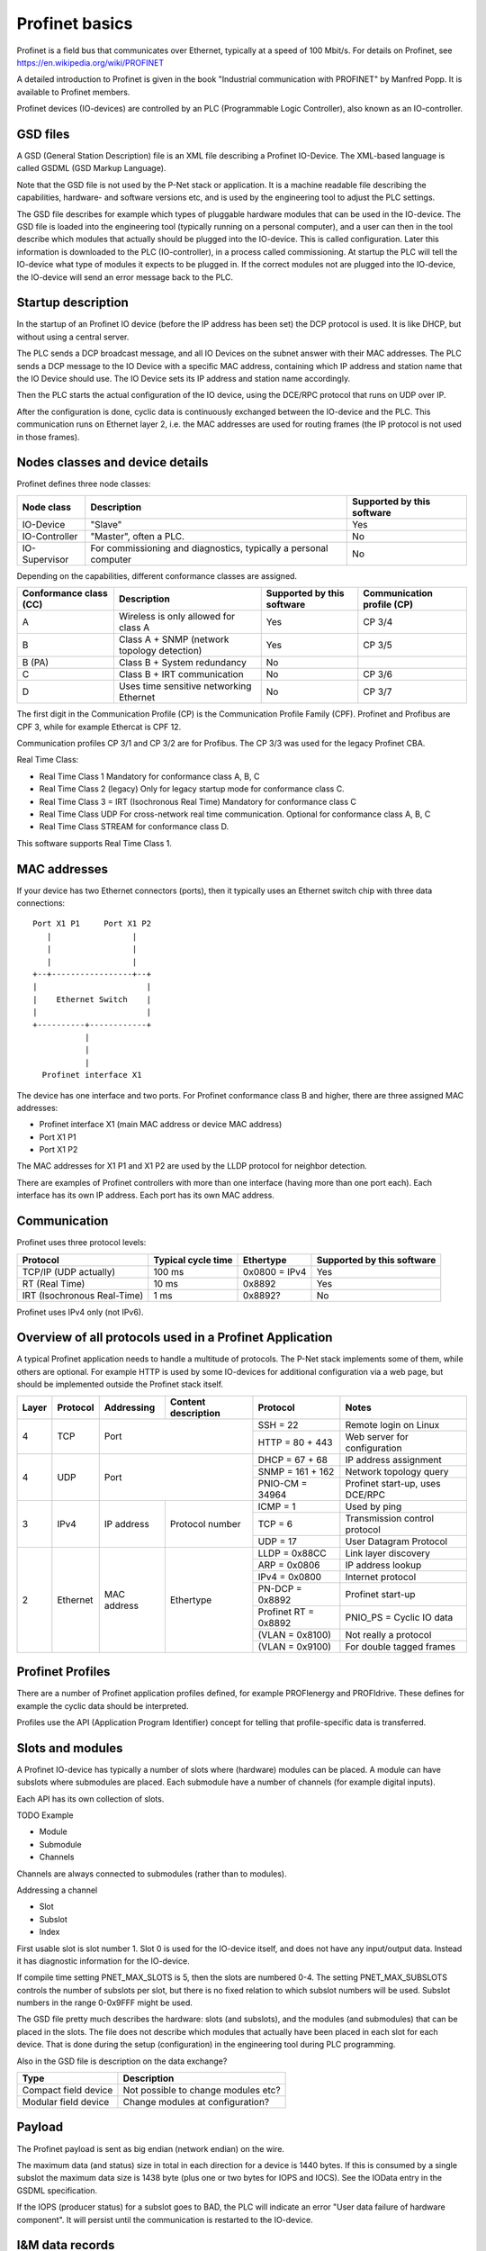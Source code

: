 .. _profinet-basics:

Profinet basics
===============
Profinet is a field bus that communicates over Ethernet, typically at a speed
of 100 Mbit/s. For details on Profinet, see
https://en.wikipedia.org/wiki/PROFINET

A detailed introduction to Profinet is given in the book "Industrial
communication with PROFINET" by Manfred Popp.
It is available to Profinet members.

Profinet devices (IO-devices) are controlled by an PLC (Programmable Logic
Controller), also known as an IO-controller.


GSD files
---------
A GSD (General Station Description) file is an XML file describing a Profinet
IO-Device. The XML-based language is called GSDML (GSD Markup Language).

Note that the GSD file is not used by the P-Net stack or application. It is
a machine readable file describing the capabilities, hardware- and software
versions etc, and is used by the engineering tool to adjust the PLC settings.

The GSD file describes for example which types of pluggable hardware modules
that can be used in the IO-device. The GSD file is loaded into the
engineering tool (typically running on a personal computer),
and a user can then in the tool
describe which modules that actually should be plugged into the IO-device.
This is called configuration. Later this information is downloaded to the PLC
(IO-controller), in a process called commissioning. At startup the PLC will
tell the IO-device what type of modules it expects to be plugged in.
If the correct modules not are plugged into the IO-device, the IO-device will
send an error message back to the PLC.


Startup description
-------------------
In the startup of an Profinet IO device (before the IP address has been set) the
DCP protocol is used. It is like DHCP, but without using a central server.

The PLC sends a DCP broadcast message, and all IO Devices on the subnet answer
with their MAC addresses. The PLC sends a DCP message to the IO Device with
a specific MAC address, containing which IP address and station name that the
IO Device should use. The IO Device sets its IP address and station name
accordingly.

Then the PLC starts the actual configuration of the IO device, using the
DCE/RPC protocol that runs on UDP over IP.

After the configuration is done, cyclic data is continuously exchanged between
the IO-device and the PLC. This communication runs on Ethernet layer 2, i.e.
the MAC addresses are used for routing frames (the IP protocol is not used in
those frames).


Nodes classes and device details
--------------------------------
Profinet defines three node classes:

+---------------+------------------------------------------------------------------+-------------------------+
| Node class    | Description                                                      | Supported by            |
|               |                                                                  | this software           |
+===============+==================================================================+=========================+
| IO-Device     | "Slave"                                                          | Yes                     |
+---------------+------------------------------------------------------------------+-------------------------+
| IO-Controller | "Master", often a PLC.                                           | No                      |
+---------------+------------------------------------------------------------------+-------------------------+
| IO-Supervisor | For commissioning and diagnostics, typically a personal computer | No                      |
+---------------+------------------------------------------------------------------+-------------------------+

Depending on the capabilities, different conformance classes are assigned.

+---------------------+---------------------------------------------+-------------------------+-------------------------+
| Conformance         | Description                                 | Supported by            | Communication           |
| class (CC)          |                                             | this software           | profile (CP)            |
+=====================+=============================================+=========================+=========================+
| A                   | Wireless is only allowed for class A        | Yes                     | CP 3/4                  |
+---------------------+---------------------------------------------+-------------------------+-------------------------+
| B                   | Class A + SNMP (network topology detection) | Yes                     | CP 3/5                  |
+---------------------+---------------------------------------------+-------------------------+-------------------------+
| B (PA)              | Class B + System redundancy                 | No                      |                         |
+---------------------+---------------------------------------------+-------------------------+-------------------------+
| C                   | Class B + IRT communication                 | No                      | CP 3/6                  |
+---------------------+---------------------------------------------+-------------------------+-------------------------+
| D                   | Uses time sensitive networking Ethernet     | No                      | CP 3/7                  |
+---------------------+---------------------------------------------+-------------------------+-------------------------+

The first digit in the Communication Profile (CP) is the Communication Profile Family (CPF). Profinet and Profibus are CPF 3,
while for example Ethercat is CPF 12.

Communication profiles CP 3/1 and CP 3/2 are for Profibus. The CP 3/3 was used for the legacy Profinet CBA.

Real Time Class:

* Real Time Class 1 Mandatory for conformance class A, B, C
* Real Time Class 2 (legacy) Only for legacy startup mode for conformance class C.
* Real Time Class 3 = IRT (Isochronous Real Time) Mandatory for conformance class C
* Real Time Class UDP  For cross-network real time communication. Optional for conformance class A, B, C
* Real Time Class STREAM for conformance class D.

This software supports Real Time Class 1.


MAC addresses
-------------
If your device has two Ethernet connectors (ports), then it typically uses an Ethernet
switch chip with three data connections::

   Port X1 P1     Port X1 P2
      |                 |
      |                 |
      |                 |
   +--+-----------------+--+
   |                       |
   |    Ethernet Switch    |
   |                       |
   +----------+------------+
              |
              |
              |
     Profinet interface X1

The device has one interface and two ports.
For Profinet conformance class B and higher, there are three assigned MAC addresses:

* Profinet interface X1 (main MAC address or device MAC address)
* Port X1 P1
* Port X1 P2

The MAC addresses for X1 P1 and X1 P2 are used by the LLDP protocol for neighbor detection.

There are examples of Profinet controllers with more than one interface (having more than one port each).
Each interface has its own IP address. Each port has its own MAC address.


Communication
-------------

Profinet uses three protocol levels:

+-----------------------------+-------------+---------------+--------------------------+
| Protocol                    | Typical     | Ethertype     | Supported by             |
|                             | cycle time  |               | this software            |
+=============================+=============+===============+==========================+
| TCP/IP (UDP actually)       | 100 ms      | 0x0800 = IPv4 | Yes                      |
+-----------------------------+-------------+---------------+--------------------------+
| RT (Real Time)              | 10 ms       | 0x8892        | Yes                      |
+-----------------------------+-------------+---------------+--------------------------+
| IRT (Isochronous Real-Time) | 1 ms        | 0x8892?       | No                       |
+-----------------------------+-------------+---------------+--------------------------+

Profinet uses IPv4 only (not IPv6).


Overview of all protocols used in a Profinet Application
--------------------------------------------------------

A typical Profinet application needs to handle a multitude of protocols.
The P-Net stack implements some of them, while others are optional.
For example HTTP is used by some IO-devices for additional configuration via
a web page, but should be implemented outside the Profinet stack itself.

+-------+----------+-------------+-----------------+-----------------------+---------------------------------+
| Layer | Protocol | Addressing  |   Content       | Protocol              | Notes                           |
|       |          |             |   description   |                       |                                 |
+=======+==========+=============+=================+=======================+=================================+
| 4     | TCP      | Port                          | SSH = 22              | Remote login on Linux           |
|       |          |                               +-----------------------+---------------------------------+
|       |          |                               | HTTP = 80 + 443       | Web server for configuration    |
+-------+----------+-------------------------------+-----------------------+---------------------------------+
| 4     | UDP      | Port                          | DHCP = 67 + 68        | IP address assignment           |
|       |          |                               +-----------------------+---------------------------------+
|       |          |                               | SNMP = 161 + 162      | Network topology query          |
|       |          |                               +-----------------------+---------------------------------+
|       |          |                               | PNIO-CM = 34964       | Profinet start-up, uses DCE/RPC |
+-------+----------+-------------+-----------------+-----------------------+---------------------------------+
| 3     | IPv4     | IP address  | Protocol number | ICMP = 1              | Used by ping                    |
|       |          |             |                 +-----------------------+---------------------------------+
|       |          |             |                 | TCP = 6               | Transmission control protocol   |
|       |          |             |                 +-----------------------+---------------------------------+
|       |          |             |                 | UDP = 17              | User Datagram Protocol          |
+-------+----------+-------------+-----------------+-----------------------+---------------------------------+
| 2     | Ethernet | MAC address | Ethertype       | LLDP = 0x88CC         | Link layer discovery            |
|       |          |             |                 +-----------------------+---------------------------------+
|       |          |             |                 | ARP = 0x0806          | IP address lookup               |
|       |          |             |                 +-----------------------+---------------------------------+
|       |          |             |                 | IPv4 = 0x0800         | Internet protocol               |
|       |          |             |                 +-----------------------+---------------------------------+
|       |          |             |                 | PN-DCP = 0x8892       | Profinet start-up               |
|       |          |             |                 +-----------------------+---------------------------------+
|       |          |             |                 | Profinet RT = 0x8892  | PNIO_PS = Cyclic IO data        |
|       |          |             |                 +-----------------------+---------------------------------+
|       |          |             |                 | (VLAN = 0x8100)       | Not really a protocol           |
|       |          |             |                 +-----------------------+---------------------------------+
|       |          |             |                 | (VLAN = 0x9100)       | For double tagged frames        |
+-------+----------+-------------+-----------------+-----------------------+---------------------------------+

Profinet Profiles
-----------------
There are a number of Profinet application profiles defined, for example
PROFIenergy and PROFIdrive. These defines for example the cyclic data should
be interpreted.

Profiles use the API (Application Program Identifier) concept for telling
that profile-specific data is transferred.


Slots and modules
-----------------
A Profinet IO-device has typically a number of slots where (hardware) modules
can be placed. A module can have subslots where submodules are placed.
Each submodule have a number of channels (for example digital inputs).

Each API has its own collection of slots.

TODO Example

* Module
* Submodule
* Channels

Channels are always connected to submodules (rather than to modules).

Addressing a channel

* Slot
* Subslot
* Index

First usable slot is slot number 1. Slot 0 is used for the IO-device itself,
and does not have any input/output data. Instead it has diagnostic information
for the IO-device.

If compile time setting PNET_MAX_SLOTS is 5, then the slots are numbered 0-4.
The setting PNET_MAX_SUBSLOTS controls the number of subslots per slot,
but there is no fixed relation to which subslot numbers will be used.
Subslot numbers in the range 0-0x9FFF might be used.

The GSD file pretty much describes the hardware: slots (and subslots), and
the modules (and submodules) that can be placed in the slots. The file does
not describe which modules that actually have been placed in each slot for
each device. That is done during the setup (configuration) in the engineering
tool during PLC programming.

Also in the GSD file is description on the data exchange?

+----------------------+-------------------------------------+
| Type                 | Description                         |
+======================+=====================================+
| Compact field device | Not possible to change modules etc? |
+----------------------+-------------------------------------+
| Modular field device | Change modules at configuration?    |
+----------------------+-------------------------------------+


Payload
-------
The Profinet payload is sent as big endian (network endian) on the wire.

The maximum data (and status) size in total in each direction for a device is 1440 bytes.
If this is consumed by a single subslot the maximum data size is 1438 byte (plus one or two bytes for IOPS and IOCS).
See the IOData entry in the GSDML specification.

If the IOPS (producer status) for a subslot goes to BAD, the PLC will indicate an error
"User data failure of hardware component".
It will persist until the communication is restarted to the IO-device.


I&M data records
----------------
This is Identification & Maintenance records, which are human-readable
information about the model type, software version etc.
Some fields are writable, for example where the device is located.

Up to I&M15 is described in the standard. The P-Net stack supports I&M0 - I&M4.
You must support writing to I&M1-3 for at least one of the DAP submodules.

+-------------+-----------+-----------------------+--------------------------------------------------------------+
| Data record | Mandatory | Controller can write? | Description                                                  |
+=============+===========+=======================+==============================================================+
| I&M0        | Yes       | No                    | Vendor ID, serial number. Hardware and software version etc. |
+-------------+-----------+-----------------------+--------------------------------------------------------------+
| I&M1        | No        | Yes                   | Tag function and location                                    |
+-------------+-----------+-----------------------+--------------------------------------------------------------+
| I&M2        | No        | Yes                   | Date. Format "1995-02-04 16:23"                              |
+-------------+-----------+-----------------------+--------------------------------------------------------------+
| I&M3        | No        | Yes                   | Descriptor                                                   |
+-------------+-----------+-----------------------+--------------------------------------------------------------+
| I&M4        | No        | Yes                   | Signature. Only for functional safety.                       |
+-------------+-----------+-----------------------+--------------------------------------------------------------+

There is also I&M0 Filterdata, which is read only.


Startup modes
-------------
The startup mode was changed in Profinet 2.3, to "Advanced". The previous
startup mode is now called "Legacy".


Net load class
--------------

The net load class describes how much non-Profinet data the device is able to handle without problems.
These are the available classes:

* I
* II
* III (Can handle the highest amount of data on the network)


Alarm types
-----------
A process alarm describes conditions in the monitored process, for example
too high temperature.

A diagnostic alarm describes conditions in the IO Device itself, for example
a faulty channel or short circuit. Diagnostic alarms are also stored in the IO-Device.

Description of supported alarm types:

+------------------------------------------+--------+-----------------------------------------------------------+
| Name                                     | Hex    | Description                                               |
+==========================================+========+===========================================================+
| Diagnosis                                | 0x0001 | There is something wrong with the IO device itself        |
+------------------------------------------+--------+-----------------------------------------------------------+
| Process                                  | 0x0002 | There is something wrong with the process, for            |
|                                          |        | example too high temperature. High priority.              |
+------------------------------------------+--------+-----------------------------------------------------------+
| Pull                                     | 0x0003 | Submodule pulled from subslot.                            |
+------------------------------------------+--------+-----------------------------------------------------------+
| Plug                                     | 0x0004 | Module/submodule plugged into slot/subslot.               |
+------------------------------------------+--------+-----------------------------------------------------------+
| Controlled by supervisor                 | 0x0008 |                                                           |
+------------------------------------------+--------+-----------------------------------------------------------+
| Released                                 | 0x0009 |                                                           |
+------------------------------------------+--------+-----------------------------------------------------------+
| Plug wrong submodule                     | 0x000A | Wrong module/submodule plugged into slot/subslot.         |
+------------------------------------------+--------+-----------------------------------------------------------+
| Return of submodule                      | 0x000B |                                                           |
+------------------------------------------+--------+-----------------------------------------------------------+
| Diagnosis disappears                     | 0x000C | A kind of diagnosis alarm                                 |
+------------------------------------------+--------+-----------------------------------------------------------+
| Port data change notification            | 0x000E | Port up, or peer changes name. A kind of diagnosis alarm. |
+------------------------------------------+--------+-----------------------------------------------------------+
| Pull module                              | 0x001F | Module pulled from slot.                                  |
+------------------------------------------+--------+-----------------------------------------------------------+

Only process alarms are sent with high prio, all other alarms use low prio.


Diagnosis
---------
Diagnosis alarms are sent to indicate for example short-circuit on an output.

To localize the diagnosis source, these values are required:

* API
* Slot
* Subslot
* Channel number (Use 0x8000 for "whole submodule")
* Accumulative (true when describing a channel group)
* Direction (in or out. Use "manufacturer specific" for "whole submodule")

Do not update diagnosis information at a higher frequency than 1 Hz.


Logbook
-------
A logbook is a circular buffer with at least 16 entries. The IO-controller can
read out entire logbook. Each entry contains:

* A timestamp
* Error codes (4 bytes)
* A manufacturer specific entry detail (uint32_t)

